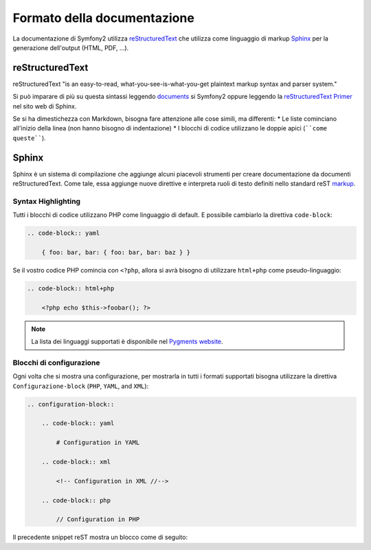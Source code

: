 Formato della documentazione
====================

La documentazione di Symfony2 utilizza `reStructuredText`_ che utilizza come linguaggio di markup 
`Sphinx`_ per la generazione dell'output (HTML, PDF, ...).

reStructuredText
----------------

reStructuredText "is an easy-to-read, what-you-see-is-what-you-get plaintext
markup syntax and parser system."

Si può imparare di più su questa sintassi leggendo `documents`_ si Symfony2
oppure leggendo la `reStructuredText Primer`_ nel sito web di Sphinx.

Se si ha dimestichezza con Markdown, bisogna fare attenzione alle cose simili, ma differenti: 
* Le liste cominciano all'inizio della linea (non hanno bisogno di indentazione)
* I blocchi di codice utilizzano le doppie apici (````come queste````).

Sphinx
------

Sphinx è un sistema di compilazione che aggiunge alcuni piacevoli strumenti  per creare documentazione da documenti reStructuredText. Come tale, essa aggiunge nuove direttive e
interpreta ruoli di testo definiti nello standard reST `markup`_. 

Syntax Highlighting
~~~~~~~~~~~~~~~~~~~

Tutti i blocchi di codice utilizzano PHP come linguaggio di default. E possibile cambiarlo la direttiva ``code-block``:

.. code-block:: rst

    .. code-block:: yaml

        { foo: bar, bar: { foo: bar, bar: baz } }

Se il vostro codice PHP comincia con ``<?php``, allora si avrà bisogno di utilizzare ``html+php`` come pseudo-linguaggio:

.. code-block:: rst

    .. code-block:: html+php

        <?php echo $this->foobar(); ?>

.. note::
   La lista dei linguaggi supportati è disponibile nel `Pygments website`_.

Blocchi di configurazione
~~~~~~~~~~~~~~~~~~~~

Ogni volta che si mostra una configurazione, per mostrarla in tutti i formati supportati  bisogna utilizzare la direttiva ``Configurazione-block`` (``PHP``, ``YAML``, and ``XML``):

.. code-block:: rst

    .. configuration-block::

        .. code-block:: yaml

            # Configuration in YAML

        .. code-block:: xml

            <!-- Configuration in XML //-->

        .. code-block:: php

            // Configuration in PHP

Il precedente snippet reST mostra un blocco come di seguito:

.. configuration-block::

    .. code-block:: yaml

        # Configuration in YAML

    .. code-block:: xml

        <!-- Configuration in XML //-->

    .. code-block:: php

        // Configuration in PHP

.. _reStructuredText:        http://docutils.sf.net/rst.html
.. _Sphinx:                  http://sphinx.pocoo.org/
.. _documents:               http://github.com/symfony/symfony-docs
.. _reStructuredText Primer: http://sphinx.pocoo.org/rest.html
.. _markup:                  http://sphinx.pocoo.org/markup/
.. _Pygments website:        http://pygments.org/languages/